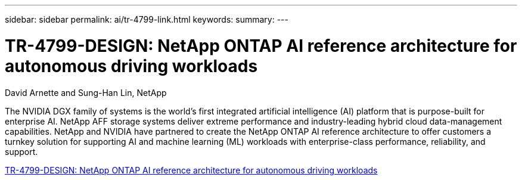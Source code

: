 ---
sidebar: sidebar
permalink: ai/tr-4799-link.html
keywords: 
summary: 
---

= TR-4799-DESIGN: NetApp ONTAP AI reference architecture for autonomous driving workloads
:hardbreaks:
:nofooter:
:icons: font
:linkattrs:
:imagesdir: ./../media/

David Arnette and Sung-Han Lin, NetApp

The NVIDIA DGX family of systems is the world's first integrated artificial intelligence (AI) platform that is purpose-built for enterprise AI. NetApp AFF storage systems deliver extreme performance and industry-leading hybrid cloud data-management capabilities. NetApp and NVIDIA have partnered to create the NetApp ONTAP AI reference architecture to offer customers a turnkey solution for supporting AI and machine learning (ML) workloads with enterprise-class performance, reliability, and support.

link:https://www.netapp.com/pdf.html?item=/media/8554-tr4799designpdf.pdf[TR-4799-DESIGN: NetApp ONTAP AI reference architecture for autonomous driving workloads^] 